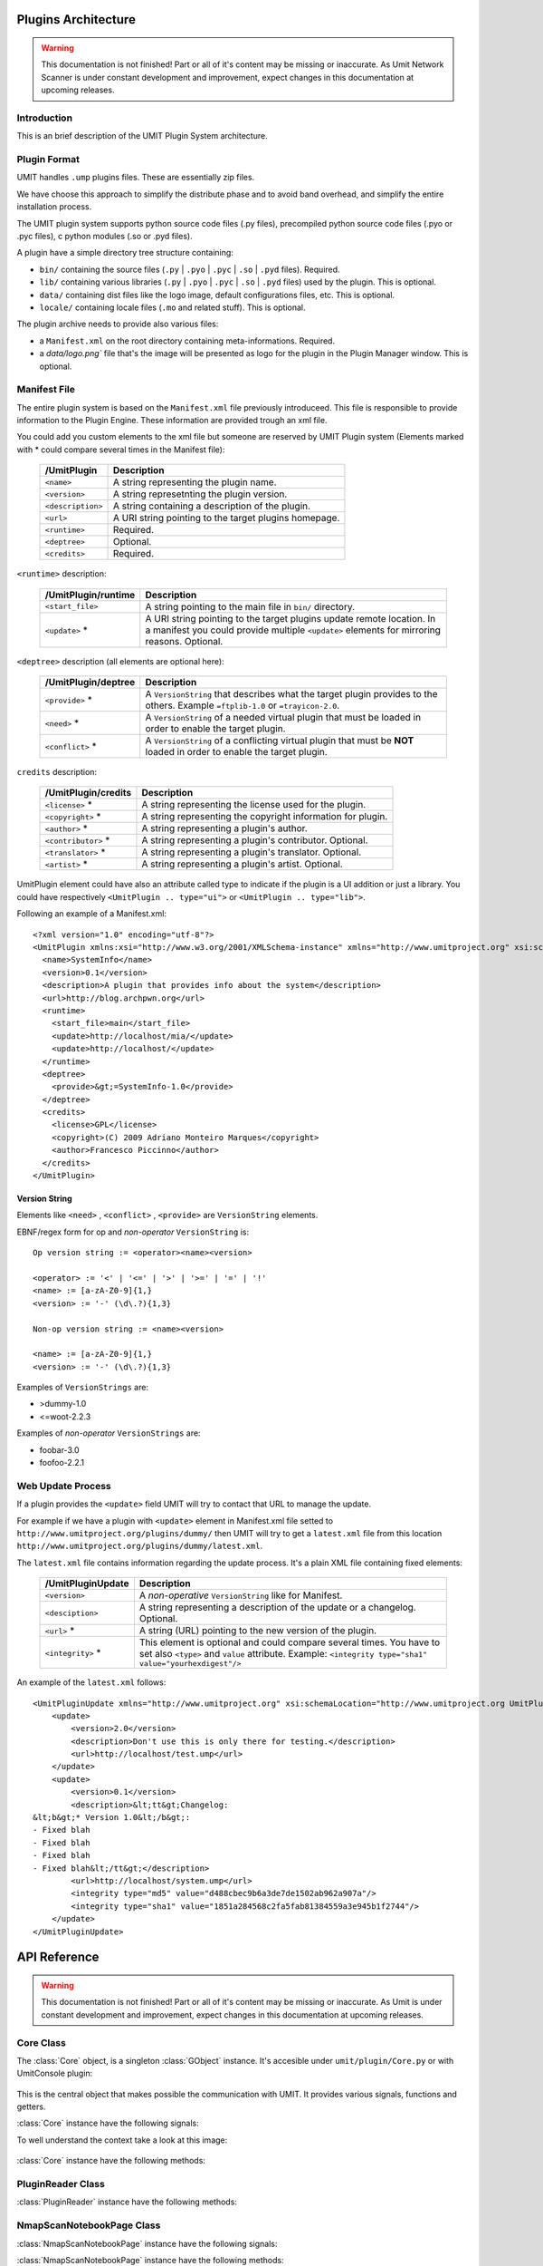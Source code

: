 Plugins Architecture
====================

.. sectionauthor:: Francesco Piccinno

.. warning::

   This documentation is not finished! Part or all of it's content may be
   missing or inaccurate. As Umit Network Scanner is under constant development
   and improvement, expect changes in this documentation at upcoming releases.

Introduction
------------

This is an brief description of the UMIT Plugin System architecture.

Plugin Format
-------------

UMIT handles ``.ump`` plugins files. These are essentially zip files.

We have choose this approach to simplify the distribute phase and to avoid band overhead, and simplify the entire
installation process.

The UMIT plugin system supports python source code files (.py files),
precompiled python source code files (.pyo or .pyc files), c python modules
(.so or .pyd files).

A plugin have a simple directory tree structure containing:

- ``bin/`` containing the source files (``.py`` | ``.pyo`` | ``.pyc`` | ``.so`` | ``.pyd`` files). Required.
- ``lib/`` containing various libraries (``.py`` | ``.pyo`` | ``.pyc`` | ``.so`` | ``.pyd`` files) used by the plugin. This is optional.
- ``data/`` containing dist files like the logo image, default configurations files, etc. This is optional.
- ``locale/`` containing locale files (``.mo`` and related stuff). This is optional.

The plugin archive needs to provide also various files:

- a ``Manifest.xml`` on the root directory containing meta-informations. Required.
- a `data/logo.png`` file that's the image will be presented as logo for the plugin in the Plugin Manager window. This is optional.

.. _manifest-file:

Manifest File
-------------

The entire plugin system is based on the ``Manifest.xml`` file previously introduceed. This file is responsible to provide information to the Plugin Engine. These information are provided trough an xml file.

You could add you custom elements to the xml file but someone are reserved by UMIT Plugin system (Elements marked with * could compare several times in the Manifest file):

   +---------------------+---------------------------------------------------------------------+
   | /UmitPlugin         | Description                                                         |
   +=====================+=====================================================================+
   | ``<name>``          | A string representing the plugin name.                              |
   +---------------------+---------------------------------------------------------------------+
   | ``<version>``       | A string represetnting the plugin version.                          |
   +---------------------+---------------------------------------------------------------------+
   | ``<description>``   | A string containing a description of the plugin.                    |
   +---------------------+---------------------------------------------------------------------+
   | ``<url>``           | A URI string pointing to the target plugins homepage.               |
   +---------------------+---------------------------------------------------------------------+
   | ``<runtime>``       | Required.                                                           |
   +---------------------+---------------------------------------------------------------------+
   | ``<deptree>``       | Optional.                                                           |
   +---------------------+---------------------------------------------------------------------+
   | ``<credits>``       | Required.                                                           |
   +---------------------+---------------------------------------------------------------------+

``<runtime>`` description:

   +---------------------+---------------------------------------------------------------------+
   | /UmitPlugin/runtime | Description                                                         |
   +=====================+=====================================================================+
   | ``<start_file>``    | A string pointing to the main file in ``bin/`` directory.           |
   +---------------------+---------------------------------------------------------------------+
   | ``<update>`` *      | A URI string pointing to the target plugins update remote location. |
   |                     | In a manifest you could provide multiple ``<update>`` elements for  |
   |                     | mirroring reasons. Optional.                                        |
   +---------------------+---------------------------------------------------------------------+

``<deptree>`` description (all elements are optional here):

   +---------------------+---------------------------------------------------------------------+
   | /UmitPlugin/deptree | Description                                                         |
   +=====================+=====================================================================+
   | ``<provide>`` *     | A ``VersionString`` that describes what the target plugin provides  |
   |                     | to the others. Example ``=ftplib-1.0`` or ``=trayicon-2.0``.        |
   +---------------------+---------------------------------------------------------------------+
   | ``<need>`` *        | A ``VersionString`` of a needed virtual plugin that must be loaded  |
   |                     | in order to enable the target plugin.                               |
   +---------------------+---------------------------------------------------------------------+
   | ``<conflict>`` *    | A ``VersionString`` of a conflicting virtual plugin that must be    |
   |                     | **NOT** loaded in order to enable the target plugin.                |
   +---------------------+---------------------------------------------------------------------+

``credits`` description:

   +---------------------+---------------------------------------------------------------------+
   | /UmitPlugin/credits | Description                                                         |
   +=====================+=====================================================================+
   | ``<license>`` *     | A string representing the license used for the plugin.              |
   +---------------------+---------------------------------------------------------------------+
   | ``<copyright>`` *   | A string representing the copyright information for plugin.         |
   +---------------------+---------------------------------------------------------------------+
   | ``<author>`` *      | A string representing a plugin's author.                            |
   +---------------------+---------------------------------------------------------------------+
   | ``<contributor>`` * | A string representing a plugin's contributor. Optional.             |
   +---------------------+---------------------------------------------------------------------+
   | ``<translator>`` *  | A string representing a plugin's translator. Optional.              |
   +---------------------+---------------------------------------------------------------------+
   | ``<artist>`` *      | A string representing a plugin's artist. Optional.                  |
   +---------------------+---------------------------------------------------------------------+


UmitPlugin element could have also an attribute called type to indicate if the plugin is a UI addition or just a library. You could have respectively ``<UmitPlugin .. type="ui">`` or ``<UmitPlugin .. type="lib">``.

Following an example of a Manifest.xml::

    <?xml version="1.0" encoding="utf-8"?>
    <UmitPlugin xmlns:xsi="http://www.w3.org/2001/XMLSchema-instance" xmlns="http://www.umitproject.org" xsi:schemaLocation="http://www.umitproject.org UmitPlugins.xsd" type="ui">
      <name>SystemInfo</name>
      <version>0.1</version>
      <description>A plugin that provides info about the system</description>
      <url>http://blog.archpwn.org</url>
      <runtime>
        <start_file>main</start_file>
        <update>http://localhost/mia/</update>
        <update>http://localhost/</update>
      </runtime>
      <deptree>
        <provide>&gt;=SystemInfo-1.0</provide>
      </deptree>
      <credits>
        <license>GPL</license>
        <copyright>(C) 2009 Adriano Monteiro Marques</copyright>
        <author>Francesco Piccinno</author>
      </credits>
    </UmitPlugin>

Version String
^^^^^^^^^^^^^^

Elements like ``<need>`` , ``<conflict>`` , ``<provide>`` are ``VersionString`` elements.

EBNF/regex form for op and *non-operator* ``VersionString`` is::

    Op version string := <operator><name><version>

    <operator> := '<' | '<=' | '>' | '>=' | '=' | '!'
    <name> := [a-zA-Z0-9]{1,}
    <version> := '-' (\d\.?){1,3}

    Non-op version string := <name><version>

    <name> := [a-zA-Z0-9]{1,}
    <version> := '-' (\d\.?){1,3}

Examples of ``VersionStrings`` are:

- >dummy-1.0
- <=woot-2.2.3

Examples of *non-operator* ``VersionStrings`` are:

- foobar-3.0
- foofoo-2.2.1


Web Update Process
------------------

If a plugin provides the ``<update>`` field UMIT will try to contact that URL to manage the update.

For example if we have a plugin with ``<update>`` element in Manifest.xml file setted to ``http://www.umitproject.org/plugins/dummy/`` then UMIT will try to get a ``latest.xml`` file from this location ``http://www.umitproject.org/plugins/dummy/latest.xml``.

The ``latest.xml`` file contains information regarding the update process. It's a plain XML file containing fixed elements:

   +--------------------+-------------------------------------------------------+
   | /UmitPluginUpdate  | Description                                           |
   +====================+=======================================================+
   | ``<version>``      | A *non-operative* ``VersionString`` like for Manifest.|
   +--------------------+-------------------------------------------------------+
   | ``<desciption>``   | A string representing a description of the update or  |
   |                    | a changelog. Optional.                                |
   +--------------------+-------------------------------------------------------+
   | ``<url>`` *        | A string (URL) pointing to the new version of the     |
   |                    | plugin.                                               |
   +--------------------+-------------------------------------------------------+
   | ``<integrity>`` *  | This element is optional and could compare several    |
   |                    | times. You have to set also ``<type>`` and            |
   |                    | ``value`` attribute. Example:                         |
   |                    | ``<integrity type="sha1" value="yourhexdigest"/>``    |
   +--------------------+-------------------------------------------------------+

An example of the ``latest.xml`` follows::

    <UmitPluginUpdate xmlns="http://www.umitproject.org" xsi:schemaLocation="http://www.umitproject.org UmitPlugins.xsd" xmlns:xsi="http://www.w3.org/2001/XMLSchema-instance">
        <update>
            <version>2.0</version>
            <description>Don't use this is only there for testing.</description>
            <url>http://localhost/test.ump</url>
        </update>
        <update>
            <version>0.1</version>
            <description>&lt;tt&gt;Changelog:
    &lt;b&gt;* Version 1.0&lt;/b&gt;:
    - Fixed blah
    - Fixed blah
    - Fixed blah
    - Fixed blah&lt;/tt&gt;</description>
            <url>http://localhost/system.ump</url>
            <integrity type="md5" value="d488cbec9b6a3de7de1502ab962a907a"/>
            <integrity type="sha1" value="1851a284568c2fa5fab81384559a3e945b1f2744"/>
        </update>
    </UmitPluginUpdate>

API Reference
=============

.. sectionauthor:: Francesco Piccinno

.. warning::

   This documentation is not finished! Part or all of it's content may be
   missing or inaccurate. As Umit is under constant development and
   improvement, expect changes in this documentation at upcoming releases.

Core Class
----------

.. class:: Core()

   The :class:`Core` object, is a singleton :class:`GObject` instance. It's accesible under ``umit/plugin/Core.py`` or with UmitConsole plugin:

      .. image:: static/plugins_dev_api_core_umitshell.png
         :align: center

   This is the central object that makes possible the communication with UMIT. It provides various signals, functions and getters.


:class:`Core` instance have the following signals:


.. method:: Core.connect("NmapScanNotebookPage-created", callback)

   This signal is emitted when a :class:`NmapScanNotebookPage` is created.
   
   This happens for example when the user click on the *New Scan* button in the toolbar.
   
   The callback should be in the form of:
   
   .. function:: callback(core, nmapscannotebookpage)

.. method:: Core.connect("ScanResultNotebook-created", callback)

   This signal is emitted when a :class:`ScanResultNotebook` is created.
   
   This object is created in the :class:`NmapScanNotebookPage` constructor, and the signals emitted when the object construction is complete. Useful to add new custom tabs.
   
   The callback should be in the form of:
   
   .. function:: callback(core, scanresult)

.. method:: Core.connect("ScanHostsView-created", callback)

   This signal is emitted when a ScanHostView is created.
   
   This object, like the :class:`ScanResultNotebook` is created in the :class:`NmapScanNotebookPage` constructor, and the signals emitted when the object construction is complete.
   
   The callback should be in the form of:
   
   .. function:: callback(core, scanhostview)

To well understand the context take a look at this image:

   .. image:: static/plugins_dev_ui_structure.png
      :align: center


:class:`Core` instance have the following methods:


.. method:: Core.get_main_toolbar()

   That returns the :class:`gtk.Toolbar` of the UMIT's :class:`MainWindow`.

.. method:: Core.get_main_menu()

   That returns the :class:`gtk.Menu` of the UMIT's :class:`MainWindow`.

.. method:: Core.get_main_scan_notebook()

   That returns the :class:`ScanNotebook` of the UMIT's :class:`MainWindow`.

.. method:: Core.open_url(link)

   That opens the default browser at *link* location.

.. method:: Core.get_need(reader, needstr, [classname=None, need_module=False])

   That returns an instance of the class *classname* (optional) of the plugin that provides *needstr* or the respective module if *need_module* is True, or None on error.
   
   For example taking a look to the setup.py of Notifier plugin we could see that the autogenerated ``Manifest.xml`` will have the ``<need>`` element set to ``>=tray-2.0``. Assuming that we have already loaded the TrayPlugin that's taking care of providing ``=tray-2.0`` in his ``<provide>`` element in the Manifest file, we will have something like that::

        DEBUG - 2009-04-25 11:26:35,422 - >>> Core.get_need() -> [<main.TrayPlugin object at 0xa4c986c>] (module: False)
        DEBUG - 2009-04-25 11:26:35,422 - >>> Core.get_need(): No classname specified. Returning first instance

   This is due to that lines in the ``main.py`` ``start_file`` of the Notifier plugin::

        class Notifier(Plugin):
            def start(self, reader):
                self.reader = reader
                self.tray = Core().get_need(self.reader, 'tray')

   Now the :attr:`self.tray` attribute will be something like ``<main.TrayPlugin object at 0xa4c986c>``.
   This object is exported by the ``start_file`` of TrayPlugin with::
   
        class TrayPlugin(Plugin):
            ....
        __plugins__ = [TrayPlugin]
   
   and will be the instance of the :class:`TrayPlugin` class loaded by the plugin system.

PluginReader Class
------------------

.. class:: PluginReader()

:class:`PluginReader` instance have the following methods:

.. method:: PluginReader.get_logo([w=64, h=64])

   Return a :class:`gtk.gdk.Pixbuf` instance of the plugin logo.
   Use *w* to resize the width of the pixbuf, and *h* for the height.

.. method:: PluginReader.get_path()

   Return a string representing the full path to the ump plugin file.

.. method:: PluginReader.extract_dir(zip_path, [maxdepth=0])

   Extract the files contained in the directory passed with *zip_path* argument.
   Use *maxdepth* to limit the recursion limit of the extraction process (0 will do a fully recursive extraction).

   Return a list containing the full path of the files extracted. 

.. method:: PluginReader.extract_file(zip_path, [keep_path=False])

   Extract file accessible with *zip_path* in the ump file.
   Set *keep_path* to `True` if you want to mantain the original paths in the ump file also after the extraction.

   Return a string representing the full path of extracted file.

.. method:: PluginReader.bind_translation(modfile)

   Use this method if you have a localized plugin. This methods takes care to find the correct `.mo` *modfile* file
   inside `locale/` directory and returns a `gettext.GNUTranslations` instance that could be used to support i18n in your plugin.

   Take a look to :ref:`localized-plugin` section for additional information.


NmapScanNotebookPage Class
----------------------

.. class:: NmapScanNotebookPage()

:class:`NmapScanNotebookPage` instance have the following signals:

.. method:: NmapScanNotebookPage.connect("scan-finished", callback)

   This signal is emitted when a scan finish. The plugin have to check the status of the scan. It's not assured that the scans terminates correctly. To check the status of the scan see also :attr:`NmapScanNotebookPage.status`.
   
   The callback should be in the form of:
   
   .. function:: callback(core, nmapscannotebookpage)

:class:`NmapScanNotebookPage` instance have the following methods:

.. method:: NmapScanNotebookPage.get_tab_label()

   Return the title of the current scan.

.. method:: NmapScanNotebookPage.set_tab_label(label)

   Set the title of the current scan to *label*.

.. method:: NmapScanNotebookPage.close_tab()

   Close the current scan.

:class:`NmapScanNotebookPage` instance have the following attributes:

.. attribute:: NmapScanNotebookPage.status

   :class:`PageStatus` instance representing the status of the scan.

.. attribute:: NmapScanNotebookPage.changes

   A :ctype:`bool` setted to True if the the current Scan has unsaved changes.

.. attribute:: NmapScanNotebookPage.comments

   A :ctype:`dict` object.

.. attribute:: NmapScanNotebookPage.hosts

   A :ctype:`dict` object.

.. attribute:: NmapScanNotebookPage.services

   A :ctype:`dict` object.

.. attribute:: NmapScanNotebookPage.parsed

   A :class:`NmapParser` instance.

.. attribute:: NmapScanNotebookPage.top_box

   A :class:`HIGVBox` instance.

.. attribute:: NmapScanNotebookPage.saved

   A :ctype:`bool` setted to True if the the current Scan is saved.

.. attribute:: NmapScanNotebookPage.saved_filename

   A :ctype:`str` setted representing the filename of the scan.

.. attribute:: NmapScanNotebookPage.scan_result

   A :class:`ScanResult` instance.

.. attribute:: NmapScanNotebookPage.host_view_selection

   The :class:`gtk.TreeSelection` of :attr:`ScanHostsView.host_view`.

.. attribute:: NmapScanNotebookPage.service_view_selection

   The :class:`gtk.TreeSelection` of :attr:`ScanHostsView.service_view`.

.. attribute:: NmapScanNotebookPage.toolbar

   A :class:`ScanToolbar` instance.

.. attribute:: NmapScanNotebookPage.empty_target

   A :ctype:`str` representing an empty target (The value could change because it's a gettext string. With ``LANG=C`` the value is ``<target>``).

.. attribute:: NmapScanNotebookPage.command_toolbar

   A :class:`ScanCommandToolbar` instance.

ScanResultNotebook Class
------------------------

ScanHostsView Class
-------------------

Tutorial
========

This is a short tutorial describing how to create a simple UMIT plugin.

First Tutorial
--------------

First we have to create a clean directory for our stuff. For simplicity we'll call ``helloworld``. So from console (or from your favourite file manager if you prefer) let's create our dir::

    $ pwd
    /home/stack/umit/source-plugins
    $ mkdir helloworld
    $ cd helloworld/

Directory Schema
^^^^^^^^^^^^^^^^

Now we have to think to our directory schema. We could assume the standard approach and store the sources files in the ``sources/`` directory while the data files in ``dist/`` directory::

    $ mkdir dist
    $ mkdir sources

The directory named ``dist/`` will contains also our logo.png file (a PNG file of 128x128 px). This will showed in the Umit Plugin window, so add there your favourite logo for your ``helloworld`` plugin.

Now let's code!

Start file
^^^^^^^^^^

We have to create a "start file" (see also ``<start-file>`` element in :ref:`manifest-file` section) that will be our main and called for plugin initialization. This file should contains at least one class that overloads the base Plugin class, and this class should be listed in ``__plugins__`` attribute::

    $ touch sources/main.py

Now let's edit our ``sources/main.py`` file with a text editor::

    from hello.italian import ciao, addio
    from umitPlugin.Engine import Plugin

    class HelloWorldPlugin(Plugin):
        def start(self, reader):
            print "Hello world!!!"
            ciao()

        def stop(self):
            print "Good bye world!"
            addio()
            
    __plugins__ = [HelloWorldPlugin]

This file simply create a class that overloads the Plugin base class (``umit.plugin.Engine.Plugin``) and export that with the ``__plugins__`` attribute. Of course we could have multiple plugins classes in a single ump file.

Let's explain the methods:

- The :meth:`start()` method is called on plugin initialization. It receives a :class:`PluginReader` instance for the *reader* argument. This object represent the ump file that contains the ``HelloWorldPlugin`` plugin, and permits various operation like the extraction of files, etc.


- The :meth:`stop()` method is called on plugin deinitialization and it's like a destructor.

Packages
^^^^^^^^

Now let's create our italian stuff::

    $ mkdir sources/hello/italian -p
    $ touch sources/hello/__init__.py
    $ touch sources/hello/italian.py

In ``italian.py`` file we'll have::

    def ciao(): print "Ciao mondo!"
    def addio(): print "Addio mondo crudele!"

Now we have to create the ``setup.py`` file that permits the creation of the ump file.

Setup.py file
^^^^^^^^^^^^^

The entire build process of ump file is dictated by the ``setup.py`` file. It's a `distutils <http://www.python.org/doc/2.5.2/lib/module-distutils.html>`_ like file that also adds various fields used to build a ``Manifest.xml`` file that contains various meta-informations that are interpreted by the Umit Plugin Engine (take a look to :ref:`manifest-file` for additional informations)::

    from umit.plugin.Containers import setup

    setup(
        name='helloworld',
        version='1.0',
        author=['Francesco Piccinno'],
        url='http://www.umitproject.org',
        #update=['http://localhost/~stack/plugins/dummywork'],
        license=['GPL'],
        copyright=['(C) 2009 Francesco Piccinno'],
        scripts=['sources/main.py'],
        start_file="main",
        data_files=[('data', ['dist/logo.png'])],
        provides='=helloworld-1.0',
        description='Say hello to world!',
        package_dir={'hello' : 'sources/hello'},
        packages=['hello'],
        output='helloworld.ump'
    )

Testing and Building
^^^^^^^^^^^^^^^^^^^^

Before packing your sources to ump file it's better to test the plugin::

    $ pwd
    /home/stack/umit
    $ UMIT_DEVELOPMENT=1 UMIT_PLUGINS="/home/stack/umit/source-plugins/helloworld/sources" bin/umit
    Hello world!!!
    Ciao mondo!

If everything works as excepted we could build the plugin by using the ``builder.py`` script::

    $ pwd
    /home/stack/umit/source-plugins
    $ python builder.py helloworld
    [*] Building helloworld plugin ...
    >> Running setup()
    running install
    running build
    running build_py
    running build_scripts
    running install_lib
    running install_scripts
    changing mode of output/bin/main.py to 755
    running install_data
    copying dist/logo.png -> output/data
    running install_egg_info
    >> Creating plugin
    Adding file bin main.py bin
    Adding file data logo.png data
    Adding file lib/hello italian.py lib
    Adding file lib/hello italian.pyc lib
    Adding file lib/hello __init__.pyc lib
    Adding file lib/hello __init__.py lib
    Manifest.xml created
    >> Plugin helloworld.ump created.
    >> Cleaning up
    $ ls /home/stack/.umit/plugins
    helloworld.ump

.. _localized-plugin:

Second Tutorial
---------------

In this tutorial you'll learn howto localize your plugin taking a look to ``Localized`` plugin.

Start file
^^^^^^^^^^

This is the content of ``main.py``, our ``start_file``::

    from umit.plugin.Core import Core
    from umit.plugin.Engine import Plugin
    from umit.plugin.Atoms import StringFile

    _ = str

    class Localize(Plugin):
        def start(self, reader):
            cat = reader.bind_translation("localizer")

            if cat:
                global _
                _ = cat.gettext

            print _("What the hell are you doing?")

        def stop(self):
            print _("Stopping localize ...")

    __plugins__ = [Localize]

Catalog file
^^^^^^^^^^^^

Now we have to create the catalog for our plugin. This is essentially a ``.pot`` file containing various string that should be translated. This is done by calling ``pygettext.py`` script::

    $ pygettext.py sources/*.py

This generates the ``messages.pot`` file. Now we have to create a ``.po`` file for our favorite language::

    $ LANG=it_IT msginit

Then use your favourite text editor and modify your ``it.po`` file and change::

    #: sources/main.py:37
    msgid "What the hell are you doing?"
    msgstr ""

    #: sources/main.py:40
    msgid "Stopping localize ..."
    msgstr ""

to::

    #: sources/main.py:37
    msgid "What the hell are you doing?"
    msgstr "Che diavolo stai facendo?"

    #: sources/main.py:40
    msgid "Stopping localize ..."
    msgstr "Disabilito localize ..."

Update your translation
^^^^^^^^^^^^^^^^^^^^^^^

If you have changed the code and you have introduced new gettext string is desiderable to regen your catalog (``messages.pot``), and then merge old translation with the new catalog with::

    $ msgmerge -U it.po messages.pot

Now you could update your ``it.po`` file and then pass to the next section.

Compile the ``.po`` file
^^^^^^^^^^^^^^^^^^^^^^^^

You could now compile ``it.po`` file to ``it.mo`` with::

    $ msgfmt it.po -o it.mo

And then rename your ``it.mo`` to ``localizer.mo`` (see also ``bind_translation()`` in ``main.py`` file), and then move under ``locale/it`` directory.

Now we are ready to pack everything inside a ``.ump`` file.

Setup.py
^^^^^^^^

This is the ``setup.py`` file::

    # ...

    mo_files = []
    for filepath in glob("locale/*/*.mo"):
        path = os.path.dirname(filepath)
        mo_files.append((path, [filepath]))

    setup(
        # ...
        data_files=[('data', ['dist/logo.png'])] + mo_files,
        # ...
    )
